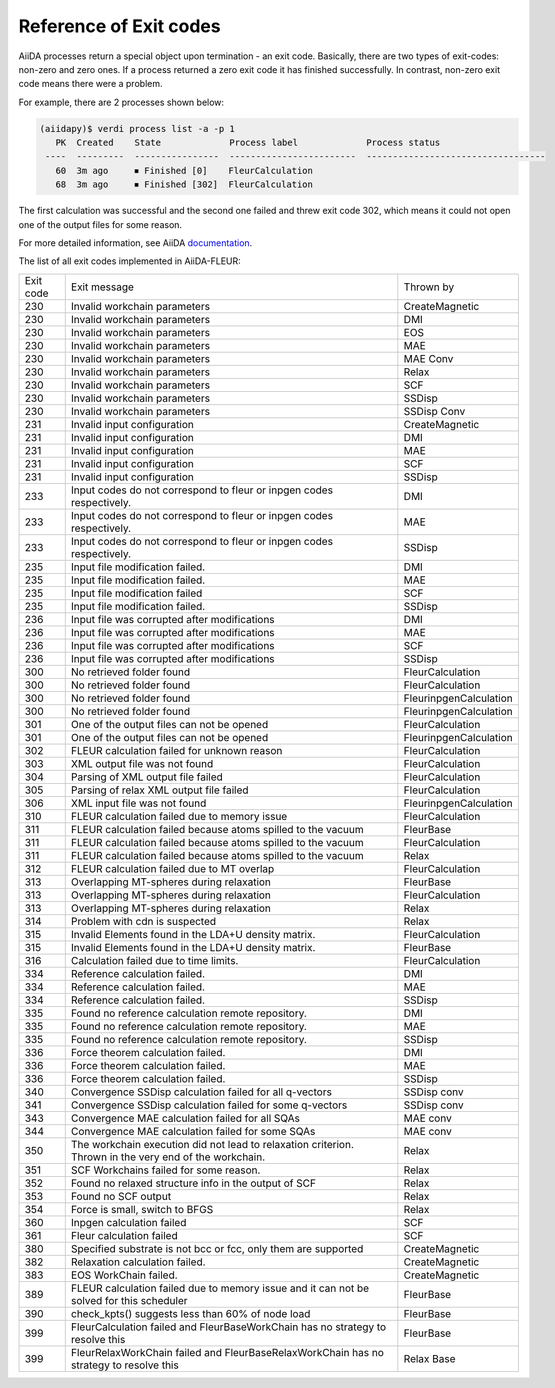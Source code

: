 .. _exit_codes:

Reference of Exit codes
=======================

.. _documentation: https://aiida.readthedocs.io/projects/aiida-core/en/latest/working/processes.html#exit-codes

AiiDA processes return a special object upon termination - an exit code. Basically, there are two
types of exit-codes: non-zero and zero ones. If a process returned a zero exit code it has finished
successfully. In contrast, non-zero exit code means there were a problem.

For example, there are 2 processes shown below:

.. code-block:: bash

    (aiidapy)$ verdi process list -a -p 1
       PK  Created    State             Process label             Process status
     ----  ---------  ----------------  ------------------------  ----------------------------------
       60  3m ago     ⏹ Finished [0]    FleurCalculation
       68  3m ago     ⏹ Finished [302]  FleurCalculation

The first calculation was successful and the second one failed and threw exit code 302, which
means it could not open one of the output files for some reason.

For more detailed information, see AiiDA `documentation`_.


The list of all exit codes implemented in AiiDA-FLEUR:

+-----------+---------------------------------------------------------+------------------------+
| Exit code | Exit message                                            | Thrown by              |
+-----------+---------------------------------------------------------+------------------------+
| 230       | Invalid workchain parameters                            | CreateMagnetic         |
+-----------+---------------------------------------------------------+------------------------+
| 230       | Invalid workchain parameters                            | DMI                    |
+-----------+---------------------------------------------------------+------------------------+
| 230       | Invalid workchain parameters                            | EOS                    |
+-----------+---------------------------------------------------------+------------------------+
| 230       | Invalid workchain parameters                            | MAE                    |
+-----------+---------------------------------------------------------+------------------------+
| 230       | Invalid workchain parameters                            | MAE Conv               |
+-----------+---------------------------------------------------------+------------------------+
| 230       | Invalid workchain parameters                            | Relax                  |
+-----------+---------------------------------------------------------+------------------------+
| 230       | Invalid workchain parameters                            | SCF                    |
+-----------+---------------------------------------------------------+------------------------+
| 230       | Invalid workchain parameters                            | SSDisp                 |
+-----------+---------------------------------------------------------+------------------------+
| 230       | Invalid workchain parameters                            | SSDisp Conv            |
+-----------+---------------------------------------------------------+------------------------+
| 231       | Invalid input configuration                             | CreateMagnetic         |
+-----------+---------------------------------------------------------+------------------------+
| 231       | Invalid input configuration                             | DMI                    |
+-----------+---------------------------------------------------------+------------------------+
| 231       | Invalid input configuration                             | MAE                    |
+-----------+---------------------------------------------------------+------------------------+
| 231       | Invalid input configuration                             | SCF                    |
+-----------+---------------------------------------------------------+------------------------+
| 231       | Invalid input configuration                             | SSDisp                 |
+-----------+---------------------------------------------------------+------------------------+
| 233       | Input codes do not correspond to                        | DMI                    |
|           | fleur or inpgen codes respectively.                     |                        |
+-----------+---------------------------------------------------------+------------------------+
| 233       | Input codes do not correspond to                        | MAE                    |
|           | fleur or inpgen codes respectively.                     |                        |
+-----------+---------------------------------------------------------+------------------------+
| 233       | Input codes do not correspond to                        | SSDisp                 |
|           | fleur or inpgen codes respectively.                     |                        |
+-----------+---------------------------------------------------------+------------------------+
| 235       | Input file modification failed.                         | DMI                    |
+-----------+---------------------------------------------------------+------------------------+
| 235       | Input file modification failed.                         | MAE                    |
+-----------+---------------------------------------------------------+------------------------+
| 235       | Input file modification failed                          | SCF                    |
+-----------+---------------------------------------------------------+------------------------+
| 235       | Input file modification failed.                         | SSDisp                 |
+-----------+---------------------------------------------------------+------------------------+
| 236       | Input file was corrupted after modifications            | DMI                    |
+-----------+---------------------------------------------------------+------------------------+
| 236       | Input file was corrupted after modifications            | MAE                    |
+-----------+---------------------------------------------------------+------------------------+
| 236       | Input file was corrupted after modifications            | SCF                    |
+-----------+---------------------------------------------------------+------------------------+
| 236       | Input file was corrupted after modifications            | SSDisp                 |
+-----------+---------------------------------------------------------+------------------------+
| 300       | No retrieved folder found                               | FleurCalculation       |
+-----------+---------------------------------------------------------+------------------------+
| 300       | No retrieved folder found                               | FleurCalculation       |
+-----------+---------------------------------------------------------+------------------------+
| 300       | No retrieved folder found                               | FleurinpgenCalculation |
+-----------+---------------------------------------------------------+------------------------+
| 300       | No retrieved folder found                               | FleurinpgenCalculation |
+-----------+---------------------------------------------------------+------------------------+
| 301       | One of the output files can not be opened               | FleurCalculation       |
+-----------+---------------------------------------------------------+------------------------+
| 301       | One of the output files can not be opened               | FleurinpgenCalculation |
+-----------+---------------------------------------------------------+------------------------+
| 302       | FLEUR calculation failed for unknown reason             | FleurCalculation       |
+-----------+---------------------------------------------------------+------------------------+
| 303       | XML output file was not found                           | FleurCalculation       |
+-----------+---------------------------------------------------------+------------------------+
| 304       | Parsing of XML output file failed                       | FleurCalculation       |
+-----------+---------------------------------------------------------+------------------------+
| 305       | Parsing of relax XML output file failed                 | FleurCalculation       |
+-----------+---------------------------------------------------------+------------------------+
| 306       | XML input file was not found                            | FleurinpgenCalculation |
+-----------+---------------------------------------------------------+------------------------+
| 310       | FLEUR calculation failed due to memory issue            | FleurCalculation       |
+-----------+---------------------------------------------------------+------------------------+
| 311       | FLEUR calculation failed because atoms                  | FleurBase              |
|           | spilled to the vacuum                                   |                        |
+-----------+---------------------------------------------------------+------------------------+
| 311       | FLEUR calculation failed because atoms                  | FleurCalculation       |
|           | spilled to the vacuum                                   |                        |
+-----------+---------------------------------------------------------+------------------------+
| 311       | FLEUR calculation failed because atoms                  | Relax                  |
|           | spilled to the vacuum                                   |                        |
+-----------+---------------------------------------------------------+------------------------+
| 312       | FLEUR calculation failed due to MT overlap              | FleurCalculation       |
+-----------+---------------------------------------------------------+------------------------+
| 313       | Overlapping MT-spheres during relaxation                | FleurBase              |
+-----------+---------------------------------------------------------+------------------------+
| 313       | Overlapping MT-spheres during relaxation                | FleurCalculation       |
+-----------+---------------------------------------------------------+------------------------+
| 313       | Overlapping MT-spheres during relaxation                | Relax                  |
+-----------+---------------------------------------------------------+------------------------+
| 314       | Problem with cdn is suspected                           | Relax                  |
+-----------+---------------------------------------------------------+------------------------+
| 315       | Invalid Elements found in the LDA+U density matrix.     | FleurCalculation       |
+-----------+---------------------------------------------------------+------------------------+
| 315       | Invalid Elements found in the LDA+U density matrix.     | FleurBase              |
+-----------+---------------------------------------------------------+------------------------+
| 316       | Calculation failed due to time limits.                  | FleurCalculation       |
+-----------+---------------------------------------------------------+------------------------+
| 334       | Reference calculation failed.                           | DMI                    |
+-----------+---------------------------------------------------------+------------------------+
| 334       | Reference calculation failed.                           | MAE                    |
+-----------+---------------------------------------------------------+------------------------+
| 334       | Reference calculation failed.                           | SSDisp                 |
+-----------+---------------------------------------------------------+------------------------+
| 335       | Found no reference calculation remote repository.       | DMI                    |
+-----------+---------------------------------------------------------+------------------------+
| 335       | Found no reference calculation remote repository.       | MAE                    |
+-----------+---------------------------------------------------------+------------------------+
| 335       | Found no reference calculation remote repository.       | SSDisp                 |
+-----------+---------------------------------------------------------+------------------------+
| 336       | Force theorem calculation failed.                       | DMI                    |
+-----------+---------------------------------------------------------+------------------------+
| 336       | Force theorem calculation failed.                       | MAE                    |
+-----------+---------------------------------------------------------+------------------------+
| 336       | Force theorem calculation failed.                       | SSDisp                 |
+-----------+---------------------------------------------------------+------------------------+
| 340       | Convergence SSDisp calculation failed                   | SSDisp conv            |
|           | for all q-vectors                                       |                        |
+-----------+---------------------------------------------------------+------------------------+
| 341       | Convergence SSDisp calculation failed                   | SSDisp conv            |
|           | for some q-vectors                                      |                        |
+-----------+---------------------------------------------------------+------------------------+
| 343       | Convergence MAE calculation failed for all SQAs         | MAE conv               |
+-----------+---------------------------------------------------------+------------------------+
| 344       | Convergence MAE calculation failed for some SQAs        | MAE conv               |
+-----------+---------------------------------------------------------+------------------------+
| 350       | The workchain execution did not lead to                 | Relax                  |
|           | relaxation criterion. Thrown in the very                |                        |
|           | end of the workchain.                                   |                        |
+-----------+---------------------------------------------------------+------------------------+
| 351       | SCF Workchains failed for some reason.                  | Relax                  |
+-----------+---------------------------------------------------------+------------------------+
| 352       | Found no relaxed structure info in the output of SCF    | Relax                  |
+-----------+---------------------------------------------------------+------------------------+
| 353       | Found no SCF output                                     | Relax                  |
+-----------+---------------------------------------------------------+------------------------+
| 354       | Force is small, switch to BFGS                          | Relax                  |
+-----------+---------------------------------------------------------+------------------------+
| 360       | Inpgen calculation failed                               | SCF                    |
+-----------+---------------------------------------------------------+------------------------+
| 361       | Fleur calculation failed                                | SCF                    |
+-----------+---------------------------------------------------------+------------------------+
| 380       | Specified substrate is not bcc or fcc,                  | CreateMagnetic         |
|           | only them are supported                                 |                        |
+-----------+---------------------------------------------------------+------------------------+
| 382       | Relaxation calculation failed.                          | CreateMagnetic         |
+-----------+---------------------------------------------------------+------------------------+
| 383       | EOS WorkChain failed.                                   | CreateMagnetic         |
+-----------+---------------------------------------------------------+------------------------+
| 389       | FLEUR calculation failed due to memory issue            | FleurBase              |
|           | and it can not be solved for this scheduler             |                        |
+-----------+---------------------------------------------------------+------------------------+
| 390       | check_kpts() suggests less than 60% of node load        | FleurBase              |
+-----------+---------------------------------------------------------+------------------------+
| 399       | FleurCalculation failed and FleurBaseWorkChain          | FleurBase              |
|           | has no strategy to resolve this                         |                        |
+-----------+---------------------------------------------------------+------------------------+
| 399       | FleurRelaxWorkChain failed and                          | Relax Base             |
|           | FleurBaseRelaxWorkChain has no strategy to resolve this |                        |
+-----------+---------------------------------------------------------+------------------------+
